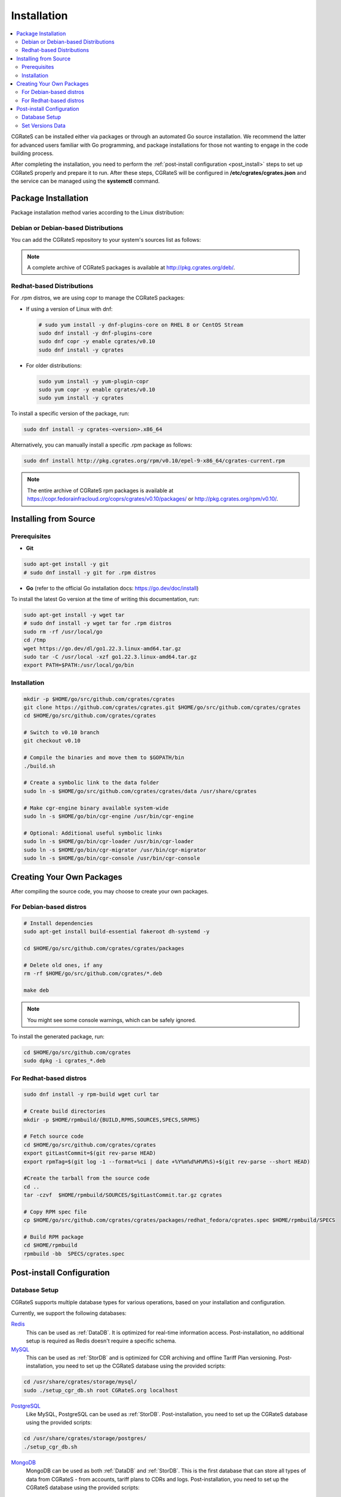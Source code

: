 .. _Redis: https://redis.io/
.. _MySQL: https://dev.mysql.com/
.. _PostgreSQL: https://www.postgresql.org/
.. _MongoDB: https://www.mongodb.com/

.. _installation:

Installation
============

.. contents::
   :local:
   :depth: 2

CGRateS can be installed either via packages or through an automated Go source installation. We recommend the latter for advanced users familiar with Go programming, and package installations for those not wanting to engage in the code building process.

After completing the installation, you need to perform the :ref:`post-install configuration <post_install>` steps to set up CGRateS properly and prepare it to run. After these steps, CGRateS will be configured in **/etc/cgrates/cgrates.json** and the service can be managed using the **systemctl** command.

Package Installation
--------------------

Package installation method varies according to the Linux distribution:

Debian or Debian-based Distributions 
^^^^^^^^^^^^^^^^^^^^^^^^^^^^^^^^^^^^^

You can add the CGRateS repository to your system's sources list as follows:

.. tabs::

   .. group-tab:: Bookworm

      .. code-block:: bash

         # Install dependencies
         sudo apt-get install wget gnupg -y

         # Download and move the GPG Key to the trusted area
         wget https://apt.cgrates.org/apt.cgrates.org.gpg.key -O apt.cgrates.org.asc
         sudo mv apt.cgrates.org.asc /etc/apt/trusted.gpg.d/

         # Add the repository to the apt sources list
         echo "deb http://apt.cgrates.org/debian/ v0.10-bookworm main" | sudo tee /etc/apt/sources.list.d/cgrates.list

         # Update the system repository and install CGRateS
         sudo apt-get update -y
         sudo apt-get install cgrates -y

      Alternatively, you can manually install a specific .deb package as follows:

      .. code-block:: bash

         wget http://pkg.cgrates.org/deb/v0.10/bookworm/cgrates_current_amd64.deb
         sudo dpkg -i ./cgrates_current_amd64.deb

   .. group-tab:: Bullseye

      .. code-block:: bash

         # Install dependencies
         sudo apt-get install wget gnupg -y

         # Download and move the GPG Key to the trusted area
         wget https://apt.cgrates.org/apt.cgrates.org.gpg.key -O apt.cgrates.org.asc
         sudo mv apt.cgrates.org.asc /etc/apt/trusted.gpg.d/

         # Add the repository to the apt sources list
         echo "deb http://apt.cgrates.org/debian/ v0.10-bullseye main" | sudo tee /etc/apt/sources.list.d/cgrates.list

         # Update the system repository and install CGRateS
         sudo apt-get update -y
         sudo apt-get install cgrates -y

      Alternatively, you can manually install a specific .deb package as follows:

      .. code-block:: bash

         wget http://pkg.cgrates.org/deb/v0.10/bullseye/cgrates_current_amd64.deb
         sudo dpkg -i ./cgrates_current_amd64.deb


.. note::
   A complete archive of CGRateS packages is available at http://pkg.cgrates.org/deb/.

Redhat-based Distributions
^^^^^^^^^^^^^^^^^^^^^^^^^^

For .rpm distros, we are using copr to manage the CGRateS packages:

-  If using a version of Linux with dnf:

   .. code-block:: bash

      # sudo yum install -y dnf-plugins-core on RHEL 8 or CentOS Stream
      sudo dnf install -y dnf-plugins-core 
      sudo dnf copr -y enable cgrates/v0.10 
      sudo dnf install -y cgrates

-  For older distributions: 

   .. code-block:: bash

      sudo yum install -y yum-plugin-copr
      sudo yum copr -y enable cgrates/v0.10
      sudo yum install -y cgrates

To install a specific version of the package, run:

.. code-block:: bash

   sudo dnf install -y cgrates-<version>.x86_64

Alternatively, you can manually install a specific .rpm package as follows:

.. code-block:: bash
   
  sudo dnf install http://pkg.cgrates.org/rpm/v0.10/epel-9-x86_64/cgrates-current.rpm

.. note::
   The entire archive of CGRateS rpm packages is available at https://copr.fedorainfracloud.org/coprs/cgrates/v0.10/packages/ or http://pkg.cgrates.org/rpm/v0.10/.

Installing from Source
----------------------

Prerequisites
^^^^^^^^^^^^^

- **Git**

.. code-block:: bash

   sudo apt-get install -y git
   # sudo dnf install -y git for .rpm distros

- **Go** (refer to the official Go installation docs: https://go.dev/doc/install)

To install the latest Go version at the time of writing this documentation, run:

.. code-block:: bash

   sudo apt-get install -y wget tar 
   # sudo dnf install -y wget tar for .rpm distros
   sudo rm -rf /usr/local/go
   cd /tmp
   wget https://go.dev/dl/go1.22.3.linux-amd64.tar.gz
   sudo tar -C /usr/local -xzf go1.22.3.linux-amd64.tar.gz
   export PATH=$PATH:/usr/local/go/bin

Installation
^^^^^^^^^^^^

.. code-block:: bash

   mkdir -p $HOME/go/src/github.com/cgrates/cgrates
   git clone https://github.com/cgrates/cgrates.git $HOME/go/src/github.com/cgrates/cgrates
   cd $HOME/go/src/github.com/cgrates/cgrates

   # Switch to v0.10 branch
   git checkout v0.10

   # Compile the binaries and move them to $GOPATH/bin
   ./build.sh

   # Create a symbolic link to the data folder
   sudo ln -s $HOME/go/src/github.com/cgrates/cgrates/data /usr/share/cgrates

   # Make cgr-engine binary available system-wide
   sudo ln -s $HOME/go/bin/cgr-engine /usr/bin/cgr-engine

   # Optional: Additional useful symbolic links
   sudo ln -s $HOME/go/bin/cgr-loader /usr/bin/cgr-loader
   sudo ln -s $HOME/go/bin/cgr-migrator /usr/bin/cgr-migrator
   sudo ln -s $HOME/go/bin/cgr-console /usr/bin/cgr-console

Creating Your Own Packages
--------------------------

After compiling the source code, you may choose to create your own packages.

For Debian-based distros
^^^^^^^^^^^^^^^^^^^^^^^^

.. code-block:: bash

   # Install dependencies
   sudo apt-get install build-essential fakeroot dh-systemd -y

   cd $HOME/go/src/github.com/cgrates/cgrates/packages

   # Delete old ones, if any
   rm -rf $HOME/go/src/github.com/cgrates/*.deb

   make deb

.. note::
   You might see some console warnings, which can be safely ignored.

To install the generated package, run:

.. code-block:: bash

   cd $HOME/go/src/github.com/cgrates
   sudo dpkg -i cgrates_*.deb

For Redhat-based distros
^^^^^^^^^^^^^^^^^^^^^^^^

.. code-block:: bash

   sudo dnf install -y rpm-build wget curl tar

   # Create build directories
   mkdir -p $HOME/rpmbuild/{BUILD,RPMS,SOURCES,SPECS,SRPMS}

   # Fetch source code
   cd $HOME/go/src/github.com/cgrates/cgrates
   export gitLastCommit=$(git rev-parse HEAD)
   export rpmTag=$(git log -1 --format=%ci | date +%Y%m%d%H%M%S)+$(git rev-parse --short HEAD)
   
   #Create the tarball from the source code 
   cd ..
   tar -czvf  $HOME/rpmbuild/SOURCES/$gitLastCommit.tar.gz cgrates

   # Copy RPM spec file
   cp $HOME/go/src/github.com/cgrates/cgrates/packages/redhat_fedora/cgrates.spec $HOME/rpmbuild/SPECS

   # Build RPM package
   cd $HOME/rpmbuild
   rpmbuild -bb  SPECS/cgrates.spec

.. _post_install:

Post-install Configuration
--------------------------

Database Setup
^^^^^^^^^^^^^^

CGRateS supports multiple database types for various operations, based on your installation and configuration.

Currently, we support the following databases:

`Redis`_
  This can be used as :ref:`DataDB`. It is optimized for real-time information access. Post-installation, no additional setup is required as Redis doesn't require a specific schema.

`MySQL`_
  This can be used as :ref:`StorDB` and is optimized for CDR archiving and offline Tariff Plan versioning. Post-installation, you need to set up the CGRateS database using the provided scripts:

.. code-block:: bash

   cd /usr/share/cgrates/storage/mysql/
   sudo ./setup_cgr_db.sh root CGRateS.org localhost

`PostgreSQL`_
  Like MySQL, PostgreSQL can be used as :ref:`StorDB`. Post-installation, you need to set up the CGRateS database using the provided scripts:

.. code-block:: bash

   cd /usr/share/cgrates/storage/postgres/
   ./setup_cgr_db.sh

`MongoDB`_
  MongoDB can be used as both :ref:`DataDB` and :ref:`StorDB`. This is the first database that can store all types of data from CGRateS - from accounts, tariff plans to CDRs and logs. Post-installation, you need to set up the CGRateS database using the provided scripts:

.. code-block:: bash

   cd /usr/share/cgrates/storage/mongo/
   ./setup_cgr_db.sh

Set Versions Data
^^^^^^^^^^^^^^^^^

After completing the database setup, you need to write the versions data. To do this, run the migrator tool with the parameters specific to your database. 

Sample usage for MySQL: 

.. code-block:: bash

   cgr-migrator -stordb_passwd="CGRateS.org" -exec="*set_versions"
